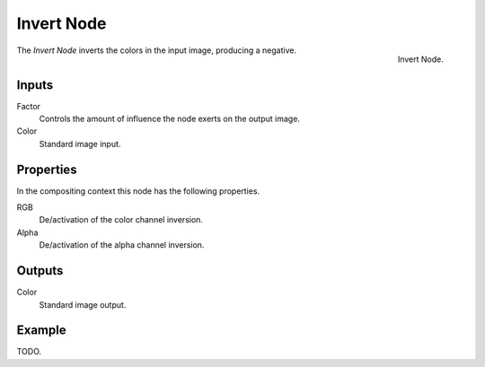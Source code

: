 .. _bpy.types.CompositorNodeInvert:
.. Editors Note: This page gets copied into :doc:`</render/cycles/nodes/types/color/invert>`
.. Editors Note: This page gets copied into :doc:`</blender_render/materials/nodes/types/color/invert>`
.. Editors Note: This page gets copied into :doc:`</blender_render/textures/nodes/types/color/invert>`

.. --- copy below this line ---

***********
Invert Node
***********

.. figure:: /images/compositing_nodes_color_invert.png
   :align: right

   Invert Node.

The *Invert Node* inverts the colors in the input image, producing a negative.


Inputs
======

Factor
   Controls the amount of influence the node exerts on the output image.
Color
   Standard image input.


Properties
==========

In the compositing context this node has the following properties.

RGB
   De/activation of the color channel inversion.
Alpha
   De/activation of the alpha channel inversion.


Outputs
=======

Color
   Standard image output.


Example
=======

TODO.
